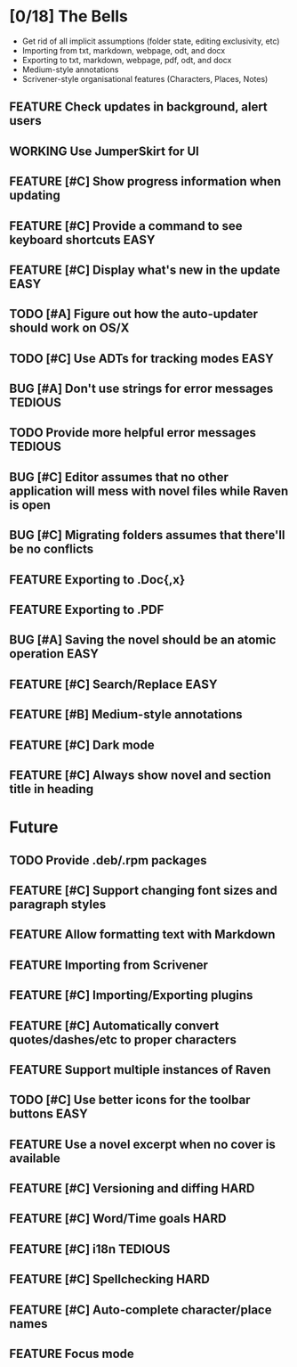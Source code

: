#+STARTUP: content
#+TODO: TODO WORKING | DONE DROPPED
#+TYP_TODO: FEATURE BUG TODO | DONE

* [0/18] The Bells
- Get rid of all implicit assumptions (folder state, editing exclusivity, etc)
- Importing from txt, markdown, webpage, odt, and docx
- Exporting to txt, markdown, webpage, pdf, odt, and docx
- Medium-style annotations
- Scrivener-style organisational features (Characters, Places, Notes)
** FEATURE Check updates in background, alert users
** WORKING Use JumperSkirt for UI
** FEATURE [#C] Show progress information when updating
** FEATURE [#C] Provide a command to see keyboard shortcuts           :EASY:
** FEATURE [#C] Display what's new in the update                      :EASY:
** TODO [#A] Figure out how the auto-updater should work on OS/X
** TODO [#C] Use ADTs for tracking modes                              :EASY:
** BUG [#A] Don't use strings for error messages                    :TEDIOUS:
** TODO Provide more helpful error messages                        :TEDIOUS:
** BUG [#C] Editor assumes that no other application will mess with novel files while Raven is open
** BUG [#C] Migrating folders assumes that there'll be no conflicts
** FEATURE Exporting to .Doc{,x}
** FEATURE Exporting to .PDF
** BUG [#A] Saving the novel should be an atomic operation            :EASY:
** FEATURE [#C] Search/Replace                                        :EASY:
** FEATURE [#B] Medium-style annotations
** FEATURE [#C] Dark mode
** FEATURE [#C] Always show novel and section title in heading

* Future
** TODO Provide .deb/.rpm packages
** FEATURE [#C] Support changing font sizes and paragraph styles
** FEATURE Allow formatting text with Markdown
** FEATURE Importing from Scrivener
** FEATURE [#C] Importing/Exporting plugins
** FEATURE [#C] Automatically convert quotes/dashes/etc to proper characters
** FEATURE Support multiple instances of Raven
** TODO [#C] Use better icons for the toolbar buttons                 :EASY:
** FEATURE Use a novel excerpt when no cover is available
** FEATURE [#C] Versioning and diffing                                :HARD:
** FEATURE [#C] Word/Time goals                                       :HARD:
** FEATURE [#C] i18n                                               :TEDIOUS:
** FEATURE [#C] Spellchecking                                         :HARD:
** FEATURE [#C] Auto-complete character/place names
** FEATURE Focus mode
